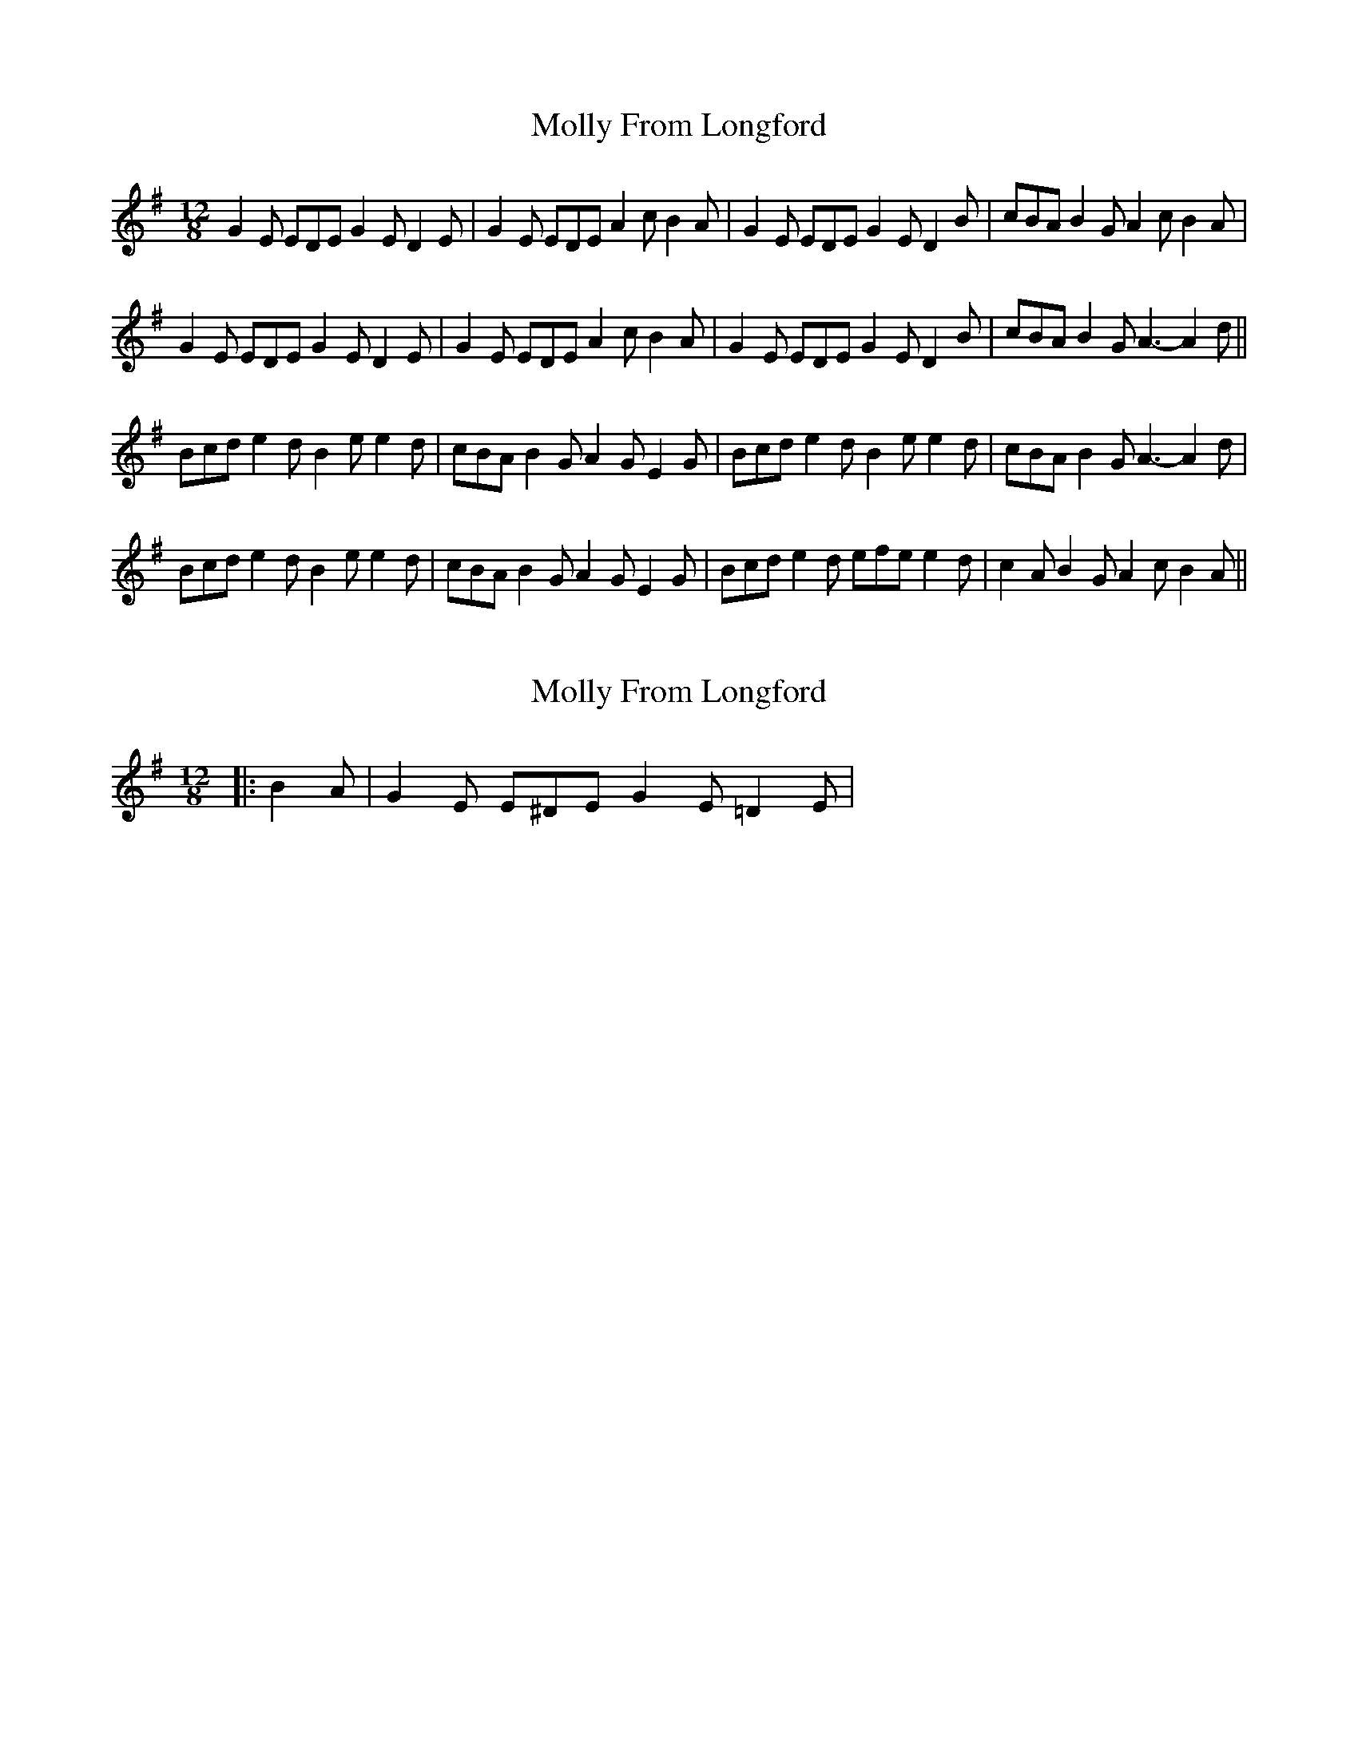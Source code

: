 X: 1
T: Molly From Longford
Z: BanjoManDingo
S: https://thesession.org/tunes/7296#setting7296
R: slide
M: 12/8
L: 1/8
K: Emin
G2E EDE G2E D2E|G2E EDE A2c B2A|G2E EDE G2E D2B|cBA B2G A2c B2A|
G2E EDE G2E D2E|G2E EDE A2c B2A|G2E EDE G2E D2B|cBA B2G A3-A2d||
Bcd e2d B2e e2d|cBA B2G A2G E2G|Bcd e2d B2e e2d|cBA B2G A3-A2d|
Bcd e2d B2e e2d|cBA B2G A2G E2G|Bcd e2d efe e2d|c2A B2G A2c B2A||
X: 2
T: Molly From Longford
Z: ceolachan
S: https://thesession.org/tunes/7296#setting18818
R: slide
M: 12/8
L: 1/8
K: Emin
|: B2 A | G2 E E^DE G2 E =D2 E | ~ ..
